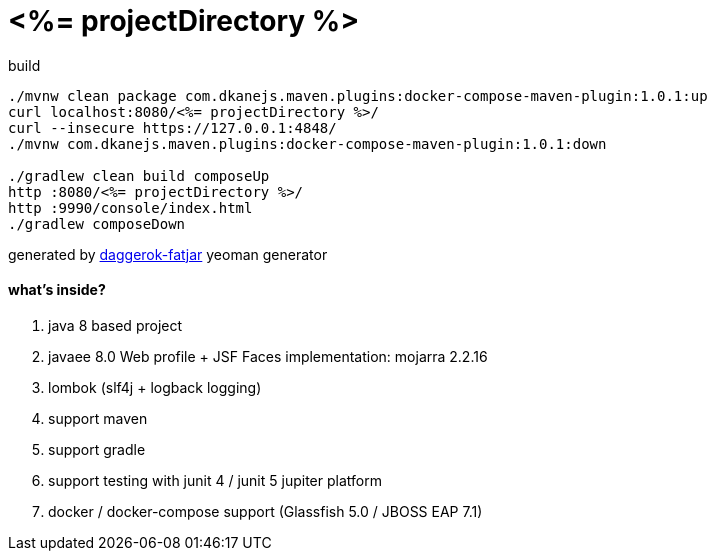 = <%= projectDirectory %>

//tag::content[]

.build
----
./mvnw clean package com.dkanejs.maven.plugins:docker-compose-maven-plugin:1.0.1:up
curl localhost:8080/<%= projectDirectory %>/
curl --insecure https://127.0.0.1:4848/
./mvnw com.dkanejs.maven.plugins:docker-compose-maven-plugin:1.0.1:down

./gradlew clean build composeUp
http :8080/<%= projectDirectory %>/
http :9990/console/index.html
./gradlew composeDown
----

generated by link:https://github.com/daggerok/generator-daggerok-fatjar/[daggerok-fatjar] yeoman generator

==== what's inside?

. java 8 based project
. javaee 8.0 Web profile + JSF Faces implementation: mojarra 2.2.16
. lombok (slf4j + logback logging)
. support maven
. support gradle
. support testing with junit 4 / junit 5 jupiter platform
. docker / docker-compose support (Glassfish 5.0 / JBOSS EAP 7.1)

//end::content[]
